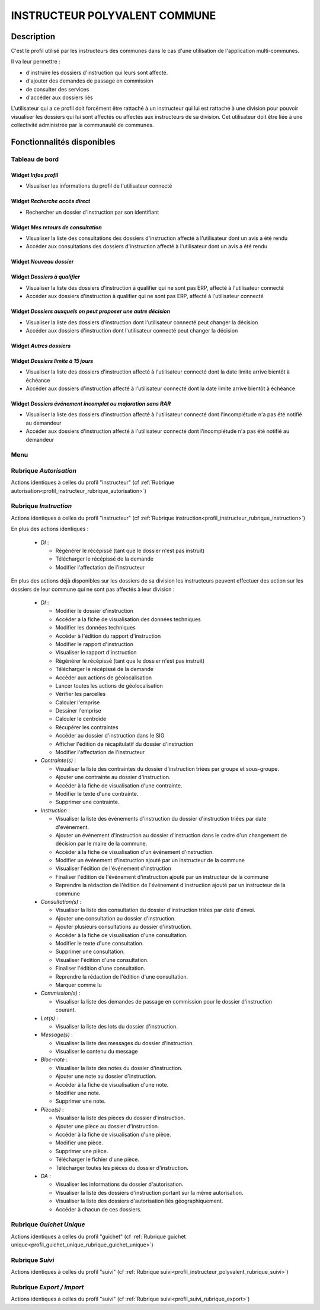 ##############################
INSTRUCTEUR POLYVALENT COMMUNE
##############################

Description
===========

C'est le profil utilisé par les instructeurs des communes dans le cas d'une utilisation de l'application multi-communes.

Il va leur permettre :

- d'instruire les dossiers d'instruction qui leurs sont affecté.
- d'ajouter des demandes de passage en commission
- de consulter des services
- d'accéder aux dossiers liés


L'utilisateur qui a ce profil doit forcément être rattaché à un instructeur qui
lui est rattaché à une division pour pouvoir visualiser les dossiers qui lui sont
affectés ou affectés aux instructeurs de sa division.
Cet utilisateur doit être liée à une collectivité administrée par la communauté de communes.

Fonctionnalités disponibles
===========================

Tableau de bord
---------------

.. image:: dashboard_instrpolycomm.png

Widget *Infos profil*
#####################

- Visualiser les informations du profil de l'utilisateur connecté

Widget *Recherche accès direct*
###############################

- Rechercher un dossier d'instruction par son identifiant

Widget *Mes retours de consultation*
####################################

- Visualiser la liste des consultations des dossiers d'instruction affecté à l'utilisateur dont un avis a été rendu
- Accéder aux consultations des dossiers d'instruction affecté à l'utilisateur dont un avis a été rendu

Widget *Nouveau dossier*
########################

Widget *Dossiers à qualifier*
#############################

- Visualiser la liste des dossiers d'instruction à qualifier qui ne sont pas ERP, affecté à l'utilisateur connecté
- Accéder aux dossiers d'instruction à qualifier qui ne sont pas ERP, affecté à l'utilisateur connecté

Widget *Dossiers auxquels on peut proposer une autre décision*
##############################################################

- Visualiser la liste des dossiers d'instruction dont l'utilisateur connecté peut changer la décision
- Accéder aux dossiers d'instruction dont l'utilisateur connecté peut changer la décision

Widget *Autres dossiers*
########################

Widget *Dossiers limite à 15 jours*
###################################

- Visualiser la liste des dossiers d'instruction affecté à l'utilisateur connecté dont la date limite arrive bientôt à échéance
- Accéder aux dossiers d'instruction affecté à l'utilisateur connecté dont la date limite arrive bientôt à échéance

Widget *Dossiers événement incomplet ou majoration sans RAR*
############################################################

- Visualiser la liste des dossiers d'instruction affecté à l'utilisateur connecté dont l'incomplétude n'a pas été notifié au demandeur
- Accéder aux dossiers d'instruction affecté à l'utilisateur connecté dont l'incomplétude n'a pas été notifié au demandeur

Menu
----

.. image:: menu_instrpolycomm.png

Rubrique *Autorisation*
-----------------------

Actions identiques à celles du profil "instructeur" (cf :ref:`Rubrique autorisation<profil_instructeur_rubrique_autorisation>`)

Rubrique *Instruction*
----------------------

Actions identiques à celles du profil "instructeur" (cf :ref:`Rubrique instruction<profil_instructeur_rubrique_instruction>`)

En plus des actions identiques :


  - *DI* :

    - Régénérer le récépissé (tant que le dossier n'est pas instruit)
    - Télécharger le récépissé de la demande
    - Modifier l'affectation de l'instructeur

En plus des actions déjà disponibles sur les dossiers de sa division les instructeurs
peuvent effectuer des action sur les dossiers de leur commune qui ne sont pas affectés à leur division :


  - *DI* :

    - Modifier le dossier d'instruction
    - Accéder a la fiche de visualisation des données techniques
    - Modifier les données techniques
    - Accéder à l'édition du rapport d'instruction
    - Modifier le rapport d'instruction
    - Visualiser le rapport d'instruction
    - Régénérer le récépissé (tant que le dossier n'est pas instruit)
    - Télécharger le récépissé de la demande
    - Accéder aux actions de géolocalisation
    - Lancer toutes les actions de géolocalisation
    - Vérifier les parcelles
    - Calculer l'emprise
    - Dessiner l'emprise
    - Calculer le centroïde
    - Récupérer les contraintes
    - Accéder au dossier d'instruction dans le SIG
    - Afficher l'édition de récapitulatif du dossier d'instruction
    - Modifier l'affectation de l'instructeur

  - *Contrainte(s)* :

    - Visualiser la liste des contraintes du dossier d'instruction triées par groupe et sous-groupe.
    - Ajouter une contrainte au dossier d'instruction.
    - Accéder à la fiche de visualisation d'une contrainte.
    - Modifier le texte d'une contrainte.
    - Supprimer une contrainte.

  - *Instruction* :

    - Visualiser la liste des événements d'instruction du dossier d'instruction triées par date d'événement.
    - Ajouter un événement d'instruction au dossier d'instruction dans le cadre d'un changement de décision par le maire de la commune.
    - Accéder à la fiche de visualisation d'un événement d'instruction.
    - Modifier un événement d'instruction ajouté par un instructeur de la commune
    - Visualiser l'édition de l'événement d'instruction
    - Finaliser l'édition de l'événement d'instruction ajouté par un instructeur de la commune
    - Reprendre la rédaction de l'édition de l'événement d'instruction ajouté par un instructeur de la commune

  - *Consultation(s)* :

    - Visualiser la liste des consultation du dossier d'instruction triées par date d'envoi.
    - Ajouter une consultation au dossier d'instruction.
    - Ajouter plusieurs consultations au dossier d'instruction.
    - Accéder à la fiche de visualisation d'une consultation.
    - Modifier le texte d'une consultation.
    - Supprimer une consultation.
    - Visualiser l'édition d'une consultation.
    - Finaliser l'édition d'une consultation.
    - Reprendre la rédaction de l'édition d'une consultation.
    - Marquer comme lu

  - *Commission(s)* :

    - Visualiser la liste des demandes de passage en commission pour le dossier d'instruction courant.

  - *Lot(s)* :

    - Visualiser la liste des lots du dossier d'instruction.

  - *Message(s)* :

    - Visualiser la liste des messages du dossier d'instruction.
    - Visualiser le contenu du message

  - *Bloc-note* :

    - Visualiser la liste des notes du dossier d'instruction.
    - Ajouter une note au dossier d'instruction.
    - Accéder à la fiche de visualisation d'une note.
    - Modifier une note.
    - Supprimer une note.

  - *Pièce(s)* :

    - Visualiser la liste des pièces du dossier d'instruction.
    - Ajouter une pièce au dossier d'instruction.
    - Accéder à la fiche de visualisation d'une pièce.
    - Modifier une pièce.
    - Supprimer une pièce.
    - Télécharger le fichier d'une pièce.
    - Télécharger toutes les pièces du dossier d'instruction.

  - *DA* :

    - Visualiser les informations du dossier d'autorisation.
    - Visualiser la liste des dossiers d'instruction portant sur la même autorisation.
    - Visualiser la liste des dossiers d'autorisation liés géographiquement.
    - Accéder à chacun de ces dossiers.


Rubrique *Guichet Unique*
-------------------------

Actions identiques à celles du profil "guichet" (cf :ref:`Rubrique guichet unique<profil_guichet_unique_rubrique_guichet_unique>`)

Rubrique *Suivi*
----------------

Actions identiques à celles du profil "suivi" (cf :ref:`Rubrique suivi<profil_instructeur_polyvalent_rubrique_suivi>`)

Rubrique *Export / Import*
--------------------------

Actions identiques à celles du profil "suivi" (cf :ref:`Rubrique suivi<profil_suivi_rubrique_export>`)

